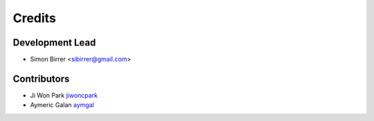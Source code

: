 =======
Credits
=======

Development Lead
----------------

* Simon Birrer <sibirrer@gmail.com>

Contributors
------------

* Ji Won Park `jiwoncpark <https://github.com/jiwoncpark/>`_
* Aymeric Galan `aymgal <https://github.com/aymgal/>`_

